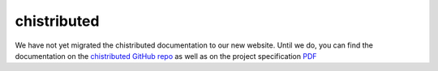 chistributed
============

We have not yet migrated the chistributed documentation to our new website.
Until we do, you can find the documentation on the 
`chistributed GitHub repo <http://github.com/uchicago-cs/chistributed/>`__ as well as
on the project specification
`PDF <http://www.classes.cs.uchicago.edu/archive/2014/spring/23310-1/CMSC23310_SPR14_project.pdf>`__